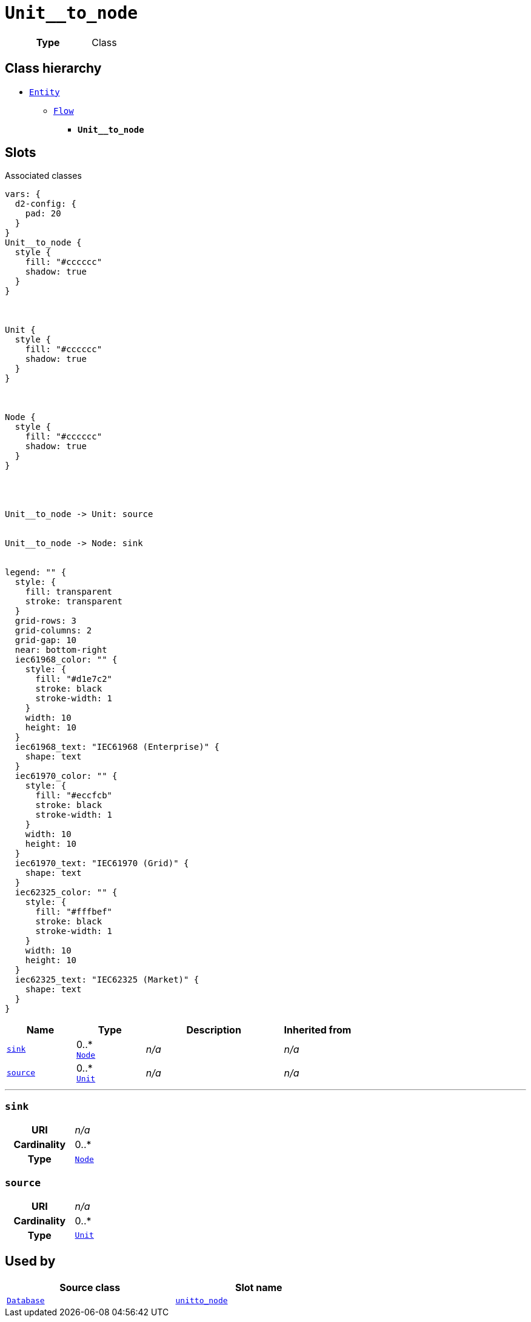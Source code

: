 = `Unit__to_node`
:toclevels: 4



[cols="h,3",width=65%]
|===
| Type
| Class




|===

== Class hierarchy
* xref::class/Entity.adoc[`Entity`]
** xref::class/Flow.adoc[`Flow`]
*** *`Unit__to_node`*


== Slots



.Associated classes
[d2,svg,theme=4]
----
vars: {
  d2-config: {
    pad: 20
  }
}
Unit__to_node {
  style {
    fill: "#cccccc"
    shadow: true
  }
}



Unit {
  style {
    fill: "#cccccc"
    shadow: true
  }
}



Node {
  style {
    fill: "#cccccc"
    shadow: true
  }
}




Unit__to_node -> Unit: source


Unit__to_node -> Node: sink


legend: "" {
  style: {
    fill: transparent
    stroke: transparent
  }
  grid-rows: 3
  grid-columns: 2
  grid-gap: 10
  near: bottom-right
  iec61968_color: "" {
    style: {
      fill: "#d1e7c2"
      stroke: black
      stroke-width: 1
    }
    width: 10
    height: 10
  }
  iec61968_text: "IEC61968 (Enterprise)" {
    shape: text
  }
  iec61970_color: "" {
    style: {
      fill: "#eccfcb"
      stroke: black
      stroke-width: 1
    }
    width: 10
    height: 10
  }
  iec61970_text: "IEC61970 (Grid)" {
    shape: text
  }
  iec62325_color: "" {
    style: {
      fill: "#fffbef"
      stroke: black
      stroke-width: 1
    }
    width: 10
    height: 10
  }
  iec62325_text: "IEC62325 (Market)" {
    shape: text
  }
}
----


[cols="1,1,2,1",width=100%]
|===
| Name | Type | Description | Inherited from

| <<sink,`sink`>>
//| [[slots_table.sink]]<<sink,`sink`>>
| 0..* +
xref::class/Node.adoc[`Node`]
| _n/a_
| _n/a_

| <<source,`source`>>
//| [[slots_table.source]]<<source,`source`>>
| 0..* +
xref::class/Unit.adoc[`Unit`]
| _n/a_
| _n/a_
|===

'''


//[discrete]
[#sink]
=== `sink`



[cols="h,4",width=65%]
|===
| URI
| _n/a_
| Cardinality
| 0..*
| Type
| xref::class/Node.adoc[`Node`]


|===

////
[.text-left]
--
<<slots_table.sink,&#10548;>>
--
////


//[discrete]
[#source]
=== `source`



[cols="h,4",width=65%]
|===
| URI
| _n/a_
| Cardinality
| 0..*
| Type
| xref::class/Unit.adoc[`Unit`]


|===

////
[.text-left]
--
<<slots_table.source,&#10548;>>
--
////





== Used by


[cols="1,1",width=65%]
|===
| Source class | Slot name



| xref::class/Database.adoc[`Database`] | xref::class/Database.adoc#unit__to_node[`unit__to_node`]


|===


